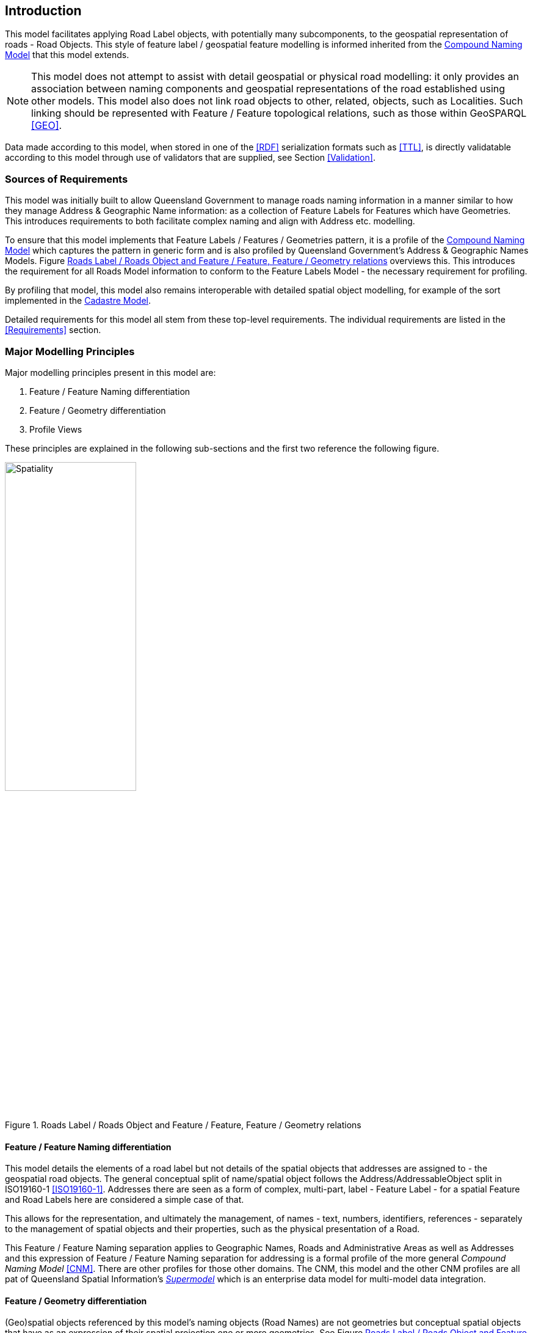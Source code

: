 == Introduction

This model facilitates applying Road Label objects, with potentially many subcomponents, to the geospatial representation of roads - Road Objects. This style of feature label / geospatial feature modelling is informed inherited from the https://linked.data.gov.au/def/cn[Compound Naming Model] that this model extends.

NOTE: This model does not attempt to assist with detail geospatial or physical road modelling: it only provides an association between naming components and geospatial representations of the road established using other models. This model also does not link road objects to other, related, objects, such as Localities. Such linking should be represented with Feature / Feature topological relations, such as those within GeoSPARQL <<GEO>>.

Data made according to this model, when stored in one of the <<RDF>> serialization formats such as <<TTL>>, is directly validatable according to this model through use of validators that are supplied, see Section <<Validation>>.

=== Sources of Requirements

This model was initially built to allow Queensland Government to manage roads naming information in a manner similar to how they manage Address & Geographic Name information: as a collection of Feature Labels for Features which have Geometries. This introduces requirements to both facilitate complex naming and align with Address etc. modelling.

To ensure that this model implements that Feature Labels / Features / Geometries pattern, it is a profile of the https://linked.data.gov.au/def/cn[Compound Naming Model] which captures the pattern in generic form and is also profiled by Queensland Government's Address & Geographic Names Models. Figure <<fig-roads-spatial>> overviews this. This introduces the requirement for all Roads Model information to conform to the Feature Labels Model - the necessary requirement for profiling.

By profiling that model, this model also remains interoperable with detailed spatial object modelling, for example of the sort implemented in the https://linked.data.gov.au/cad[Cadastre Model].

Detailed requirements for this model all stem from these top-level requirements. The individual requirements are listed in the <<Requirements>> section.

=== Major Modelling Principles

Major modelling principles present in this model are:

. Feature / Feature Naming differentiation
. Feature / Geometry differentiation
. Profile Views

These principles are explained in the following sub-sections and the first two reference the following figure.

[[fig-roads-spatial]]
.Roads Label / Roads Object and Feature / Feature, Feature / Geometry relations
image::img/Spatiality.svg[width="50%"]

==== Feature / Feature Naming differentiation

This model details the elements of a road label but not details of the spatial objects that addresses are assigned to - the geospatial road objects. The general conceptual split of name/spatial object follows the Address/AddressableObject split in ISO19160-1 <<ISO19160-1>>. Addresses there are seen as a form of complex, multi-part, label - Feature Label - for a spatial Feature and Road Labels here are considered a simple case of that.

This allows for the representation, and ultimately the management, of names - text, numbers, identifiers, references - separately to the management of spatial objects and their properties, such as the physical presentation of a Road.

This Feature / Feature Naming separation applies to Geographic Names, Roads and Administrative Areas as well as Addresses and this expression of Feature / Feature Naming separation for addressing is a formal profile of the more general _Compound Naming Model_ <<CNM>>. There are other profiles for those other domains. The CNM, this model and the other CNM profiles are all pat of Queensland Spatial Information's https://spatial-information-qld.github.io/supermodel/supermodel.html[_Supermodel_] which is an enterprise data model for multi-model data integration.

==== Feature / Geometry differentiation

(Geo)spatial objects referenced by this model's naming objects (Road Names) are not geometries but conceptual spatial objects that have as an expression of their spatial projection one or more geometries. See Figure <<fig-roads-spatial>>. This conceptual object - Feature - and spatial expression - Geometry - split is based on fundamental spatial modelling in standards such as <<ISO19101-1>> and their expression in the Semantic Web spatial standard <<GEO>>.

This Feature / Geometry distinction allows individual spatial objects to have multiple Geometries: different resolutions, in different coordinate systems and even sets of Geometries that have different roles or that show variation over time. This would allow Road Objects to have spatiallity represented with road centrelines, area polygons from cadastre etc., all at the same time, by linking those different spatial representations - the Geometries - to the single conceptual entity - the Feature.

=== Profile Views

Road Labels have multiple roles: they indicate places with names (or Features with Labels), they are things to be managed by data holders, and they have statuses, lifecycles and so on. Sometimes we are only interested in one of these aspects of a Road Label or one _profile_ and not the total information held. We may also be interested only in a reduced set of properties of a Road Label even when others within that role are present, e.g. the current status, not all the statues an Address has ever had. Finally, different implementers of this model may want to implement different jurisdictional profiles of the model that, for example, mandate certain information be stored for Road Labels, that may be meaningless outside that jurisdiction.

All of these sorts of _profiles_ of Road Labels are handled in a similar way in this model: they are declared Profiles of the model that may implement additional rules and/or requirements on data, however they must always conform to the main Roads Model itself.

Profile modelling is given in <<PROF>> and requesting profiles from data conforming to a model is given in <<CONNEGP>>.

=== Model resources

This document is this model's "Specification" which is its authoritative, human-readable, definition document. This model also contains other resources with other roles:

[width="75%", cols="2,1,4"]
|===
| Resource | Role | Notes

| https://spatial-information-qld.github.io/address-model/model.ttl[Ontology] | _Schema_ | The technical, machine-readable, version of this model
| <<Supporting Vocabularies>> | _Vocabulary_ | The codelist vocabularies developed for this model and links to others defined elsewhere but used by this model
| <<Requirements>> Section | _Guidance_ | The Requirements addressed by this model
| <<Validation>> Section & https://github.com/Spatial-Information-QLD/roads-model/blob/main/validator.ttl[SHACL Validator] | _Validation_ | The machine-readable validator file used to validate data claiming conformance to this model
| <<Templating>> Section | _Guidance_ | The template logic used for Basic and Short Form templates
| <<Examples>> Section
&
https://github.com/Spatial-Information-QLD/roads-model/tree/main/extended-examples[Extended example data files] | _Example_ | Examples of data conforming, and some not conforming, to this model
| https://github.com/Spatial-Information-QLD/roads-model[Code Repository] | _Code Repository_ | The online, version control, repository containing all the resources of this model
|===
